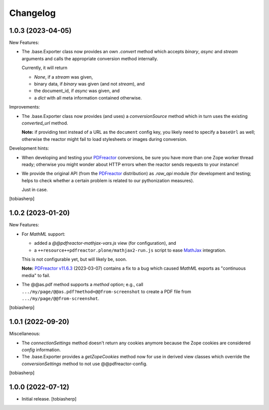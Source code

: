 Changelog
=========


1.0.3 (2023-04-05)
------------------

New Features:

- The .base.Exporter class now provides an own `.convert` method
  which accepts `binary`, `async` and `stream` arguments
  and calls the appropriate conversion method internally.

  Currently, it will return

  - `None`, if a `stream` was given,
  - binary data, if `binary` was given (and not `stream`), and
  - the document_id, if `async` was given, and
  - a `dict` with all meta information contained otherwise.

Improvements:

- The .base.Exporter class now provides (and uses) a `conversionSource`
  method which in turn uses the existing `converted_url` method.

  **Note:** if providing text instead of a URL as the ``document`` config key,
  you likely need to specify a ``baseUrl`` as well; otherwise the reactor
  might fail to load stylesheets or images during conversion.

Development hints:

- When developing and testing your PDFreactor_ conversions,
  be sure you have more than one Zope worker thread ready;
  otherwise you might wonder about HTTP errors
  when the reactor sends requests to your instance!

- We provide the original API (from the PDFreactor_ distribution) as `.raw_api`
  module (for development and testing;
  helps to check whether a certain problem
  is related to our pythonization measures).

  Just in case.

[tobiasherp]


1.0.2 (2023-01-20)
------------------

New Features:

- For `MathML` support:
 
  - added a `@@pdfreactor-mathjax-vars.js` view (for configuration),
    and 
  - a ``++resource++pdfreactor.plone/mathjax2-run.js``
    script to ease MathJax_ integration.

  This is not configurable yet, but will likely be, soon.

  **Note:** `PDFreactor v11.6.3`_ (2023-03-07) contains a fix
  to a bug which caused `MathML` exports as "continuous media" to fail.

- The @@as.pdf method supports a `method` option; e.g., call
  ``.../my/page/@@as.pdf?method=@@from-screenshot`` to create a PDF file from
  ``.../my/page/@@from-screenshot``.

[tobiasherp]


1.0.1 (2022-09-20)
------------------

Miscellaneous:

- The `connectionSettings` method doesn't return any cookies anymore
  because the Zope cookies are considered `config` information.
- The .base.Exporter provides a `getZopeCookies` method now
  for use in derived view classes which override the `conversionSettings`
  method to not use @@pdfreactor-config.

[tobiasherp]


1.0.0 (2022-07-12)
------------------

- Initial release.
  [tobiasherp]

.. _MathJax: https://www.mathjax.org
.. _PDFreactor: https://www.pdfreactor.com
.. _`PDFreactor v11.6.3`: https://www.pdfreactor.com/product/changelog.htm#v11.6.3
